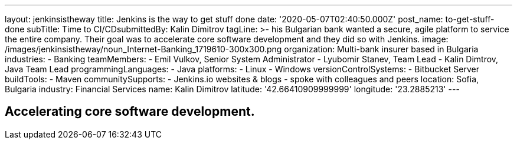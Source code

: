 ---
layout: jenkinsistheway
title: Jenkins is the way to get stuff done
date: '2020-05-07T02:40:50.000Z'
post_name: to-get-stuff-done
subTitle: Time to CI/CD​
submittedBy: Kalin Dimitrov
tagLine: >-
  his Bulgarian bank wanted a secure, agile platform to service the entire
  company. Their goal was to accelerate core software development and they did
  so with Jenkins.
image: /images/jenkinsistheway/noun_Internet-Banking_1719610-300x300.png
organization: Multi-bank insurer based in Bulgaria
industries:
  - Banking
teamMembers:
  - Emil Vulkov, Senior System Administrator
  - Lyubomir Stanev, Team Lead
  - Kalin Dimtrov, Java Team Lead
programmingLanguages:
  - Java
platforms:
  - Linux
  - Windows
versionControlSystems:
  - Bitbucket Server
buildTools:
  - Maven
communitySupports:
  - Jenkins.io websites & blogs
  - spoke with colleagues and peers
location: Sofia, Bulgaria
industry: Financial Services
name: Kalin Dimitrov
latitude: '42.66410909999999'
longitude: '23.2885213'
---




== Accelerating core software development.